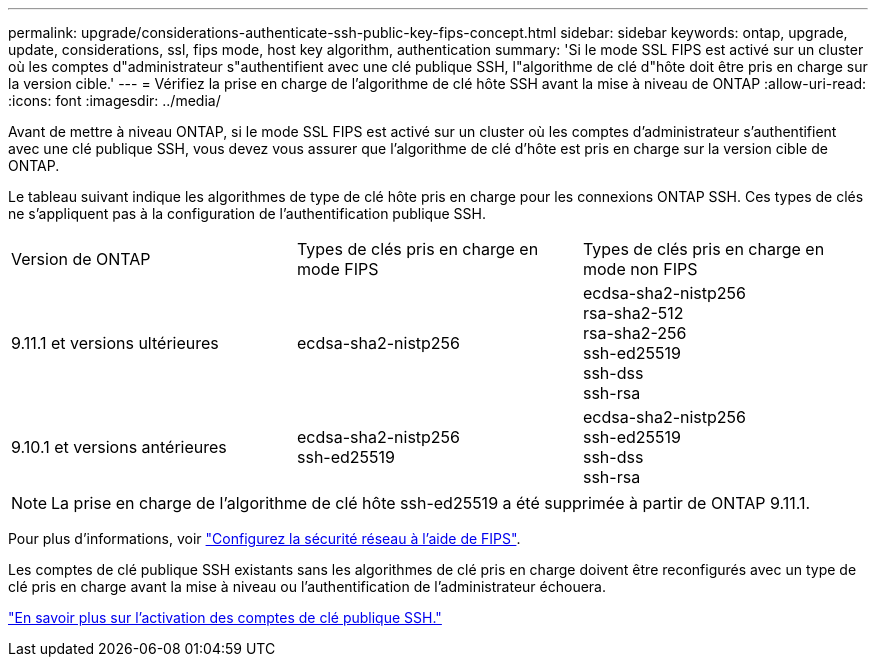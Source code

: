 ---
permalink: upgrade/considerations-authenticate-ssh-public-key-fips-concept.html 
sidebar: sidebar 
keywords: ontap, upgrade, update, considerations, ssl, fips mode, host key algorithm, authentication 
summary: 'Si le mode SSL FIPS est activé sur un cluster où les comptes d"administrateur s"authentifient avec une clé publique SSH, l"algorithme de clé d"hôte doit être pris en charge sur la version cible.' 
---
= Vérifiez la prise en charge de l'algorithme de clé hôte SSH avant la mise à niveau de ONTAP
:allow-uri-read: 
:icons: font
:imagesdir: ../media/


[role="lead"]
Avant de mettre à niveau ONTAP, si le mode SSL FIPS est activé sur un cluster où les comptes d'administrateur s'authentifient avec une clé publique SSH, vous devez vous assurer que l'algorithme de clé d'hôte est pris en charge sur la version cible de ONTAP.

Le tableau suivant indique les algorithmes de type de clé hôte pris en charge pour les connexions ONTAP SSH.  Ces types de clés ne s'appliquent pas à la configuration de l'authentification publique SSH.

[cols="30,30,30"]
|===


| Version de ONTAP | Types de clés pris en charge en mode FIPS | Types de clés pris en charge en mode non FIPS 


 a| 
9.11.1 et versions ultérieures
 a| 
ecdsa-sha2-nistp256
 a| 
ecdsa-sha2-nistp256 +
rsa-sha2-512 +
rsa-sha2-256 +
ssh-ed25519 +
ssh-dss +
ssh-rsa



 a| 
9.10.1 et versions antérieures
 a| 
ecdsa-sha2-nistp256 +
ssh-ed25519
 a| 
ecdsa-sha2-nistp256 +
ssh-ed25519 +
ssh-dss +
ssh-rsa

|===

NOTE: La prise en charge de l'algorithme de clé hôte ssh-ed25519 a été supprimée à partir de ONTAP 9.11.1.

Pour plus d'informations, voir link:../networking/configure_network_security_using_federal_information_processing_standards_@fips@.html["Configurez la sécurité réseau à l'aide de FIPS"].

Les comptes de clé publique SSH existants sans les algorithmes de clé pris en charge doivent être reconfigurés avec un type de clé pris en charge avant la mise à niveau ou l'authentification de l'administrateur échouera.

link:../authentication/enable-ssh-public-key-accounts-task.html["En savoir plus sur l'activation des comptes de clé publique SSH."]

